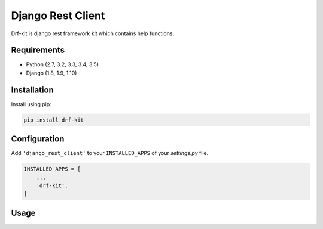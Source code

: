Django Rest Client
==================

Drf-kit is django rest framework kit which contains help functions.


Requirements
------------

- Python (2.7, 3.2, 3.3, 3.4, 3.5)
- Django (1.8, 1.9, 1.10)


Installation
------------

Install using pip:

.. code-block:: sh

    pip install drf-kit


Configuration
-------------

Add ``'django_rest_client'`` to your ``INSTALLED_APPS`` of your `settings.py` file.

.. code-block:: python

    INSTALLED_APPS = [
        ...
        'drf-kit',
    ]


Usage
-----
